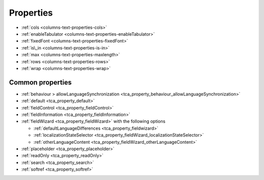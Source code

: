 ﻿.. include:: /Includes.rst.txt

==========
Properties
==========


*  :ref:`cols <columns-text-properties-cols>`
*  :ref:`enableTabulator <columns-text-properties-enableTabulator>`
*  :ref:`fixedFont <columns-text-properties-fixedFont>`
*  :ref:`is\_in <columns-text-properties-is-in>`
*  :ref:`max <columns-text-properties-maxlength>`
*  :ref:`rows <columns-text-properties-rows>`
*  :ref:`wrap <columns-text-properties-wrap>`


Common properties
=================

*  :ref:`behaviour > allowLanguageSynchronization <tca_property_behaviour_allowLanguageSynchronization>`
*  :ref:`default <tca_property_default>`
*  :ref:`fieldControl <tca_property_fieldControl>`
*  :ref:`fieldInformation <tca_property_fieldInformation>`
*  :ref:`fieldWizard <tca_property_fieldWizard>` with the following options

   *  :ref:`defaultLanguageDifferences <tca_property_fieldwizard>`
   *  :ref:`localizationStateSelector <tca_property_fieldWizard_localizationStateSelector>`
   *  :ref:`otherLanguageContent <tca_property_fieldWizard_otherLanguageContent>`

*  :ref:`placeholder <tca_property_placeholder>`
*  :ref:`readOnly <tca_property_readOnly>`
*  :ref:`search <tca_property_search>`
*  :ref:`softref <tca_property_softref>`
